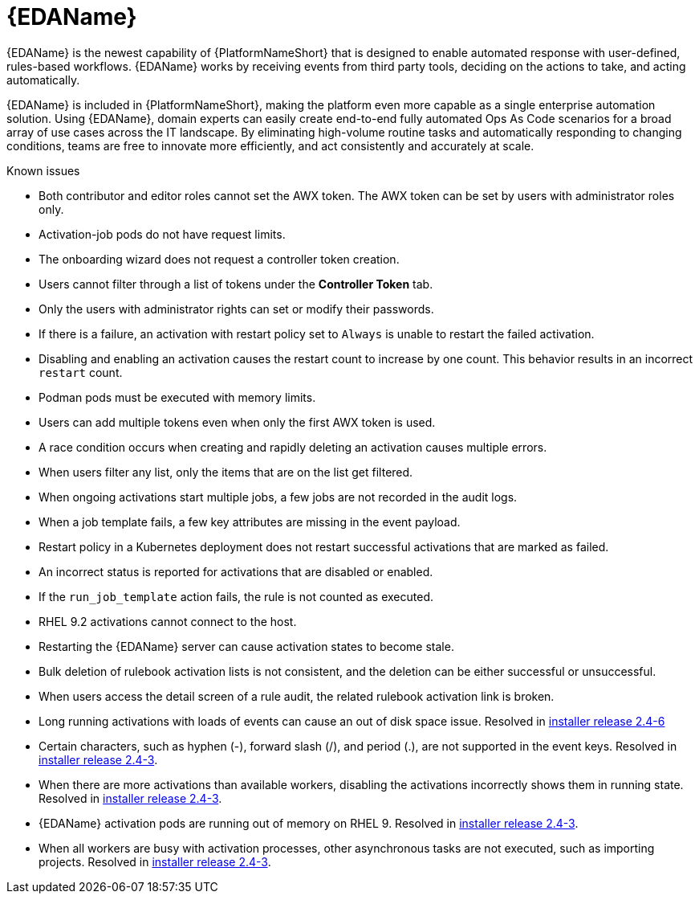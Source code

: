 // This is the release notes for Event-Driven Ansible 1.0 for AAP 2.4 release, the version number is removed from the topic title as part of the release notes restructuring efforts.

[[eda-24-intro]]
= {EDAName}

{EDAName} is the newest capability of {PlatformNameShort} that is designed to enable automated response with user-defined, rules-based workflows. {EDAName} works by receiving events from third party tools, deciding on the actions to take, and acting automatically.

{EDAName} is included in {PlatformNameShort}, making the platform even more capable as a single enterprise automation solution. Using {EDAName}, domain experts can easily create end-to-end fully automated Ops As Code scenarios for a broad array of use cases across the IT landscape. By eliminating high-volume routine tasks and automatically responding to changing conditions, teams are free to innovate more efficiently, and act consistently and accurately at scale.

.Known issues

* Both contributor and editor roles cannot set the AWX token. The AWX token can be set by users with administrator roles only. 

* Activation-job pods do not have request limits.

* The onboarding wizard does not request a controller token creation.

* Users cannot filter through a list of tokens under the *Controller Token* tab. 

* Only the users with administrator rights can set or modify their passwords. 

* If there is a failure, an activation with restart policy set to `Always` is unable to restart the failed activation. 

* Disabling and enabling an activation causes the restart count to increase by one count. This behavior results in an incorrect `restart` count. 

* Podman pods must be executed with memory limits.

* Users can add multiple tokens even when only the first AWX token is used. 

* A race condition occurs when creating and rapidly deleting an activation causes multiple errors. 

* When users filter any list, only the items that are on the list get filtered. 

* When ongoing activations start multiple jobs, a few jobs are not recorded in the audit logs. 

* When a job template fails, a few key attributes are missing in the event payload. 

* Restart policy in a Kubernetes deployment does not restart successful activations that are marked as failed.

* An incorrect status is reported for activations that are disabled or enabled. 

* If the `run_job_template` action fails, the rule is not counted as executed. 

* RHEL 9.2 activations cannot connect to the host.

* Restarting the {EDAName} server can cause activation states to become stale.

* Bulk deletion of rulebook activation lists is not consistent, and the deletion can be either successful or unsuccessful.

* When users access the detail screen of a rule audit, the related rulebook activation link is broken. 

* Long running activations with loads of events can cause an out of disk space issue. Resolved in xref:installer-24-6[installer release 2.4-6]

* Certain characters, such as hyphen (-), forward slash (/), and period (.), are not supported in the event keys. Resolved in xref:installer-24-3[installer release 2.4-3].

* When there are more activations than available workers, disabling the activations incorrectly shows them in running state. Resolved in xref:installer-24-3[installer release 2.4-3].

* {EDAName} activation pods are running out of memory on RHEL 9. Resolved in xref:installer-24-3[installer release 2.4-3].

* When all workers are busy with activation processes, other asynchronous tasks are not executed, such as importing projects. Resolved in xref:installer-24-3[installer release 2.4-3].